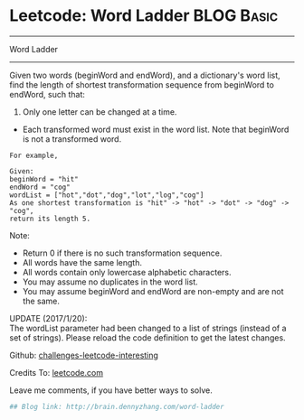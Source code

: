 * Leetcode: Word Ladder                                              :BLOG:Basic:
#+STARTUP: showeverything
#+OPTIONS: toc:nil \n:t ^:nil creator:nil d:nil
:PROPERTIES:
:type:     #misc
:END:
---------------------------------------------------------------------
Word Ladder
---------------------------------------------------------------------
Given two words (beginWord and endWord), and a dictionary's word list, find the length of shortest transformation sequence from beginWord to endWord, such that:

1. Only one letter can be changed at a time.
- Each transformed word must exist in the word list. Note that beginWord is not a transformed word.
#+BEGIN_EXAMPLE
For example,

Given:
beginWord = "hit"
endWord = "cog"
wordList = ["hot","dot","dog","lot","log","cog"]
As one shortest transformation is "hit" -> "hot" -> "dot" -> "dog" -> "cog",
return its length 5.
#+END_EXAMPLE

Note:
- Return 0 if there is no such transformation sequence.
- All words have the same length.
- All words contain only lowercase alphabetic characters.
- You may assume no duplicates in the word list.
- You may assume beginWord and endWord are non-empty and are not the same.

UPDATE (2017/1/20):
The wordList parameter had been changed to a list of strings (instead of a set of strings). Please reload the code definition to get the latest changes.

Github: [[url-external:https://github.com/DennyZhang/challenges-leetcode-interesting/tree/master/word-ladder][challenges-leetcode-interesting]]

Credits To: [[url-external:https://leetcode.com/problems/word-ladder/description/][leetcode.com]]

Leave me comments, if you have better ways to solve.

#+BEGIN_SRC python
## Blog link: http://brain.dennyzhang.com/word-ladder

#+END_SRC
